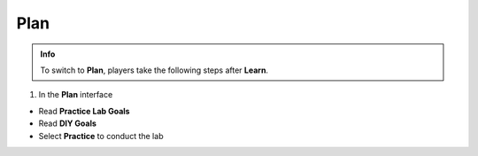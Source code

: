Plan
======

.. admonition:: Info
   :class: tip

   To switch to **Plan**, players take the following steps after **Learn**.

1. In the **Plan** interface

- Read **Practice Lab Goals**
- Read **DIY Goals**
- Select **Practice** to conduct the lab

.. image:: pictures/0001_plan.png
   :align: center
   :width: 700px
